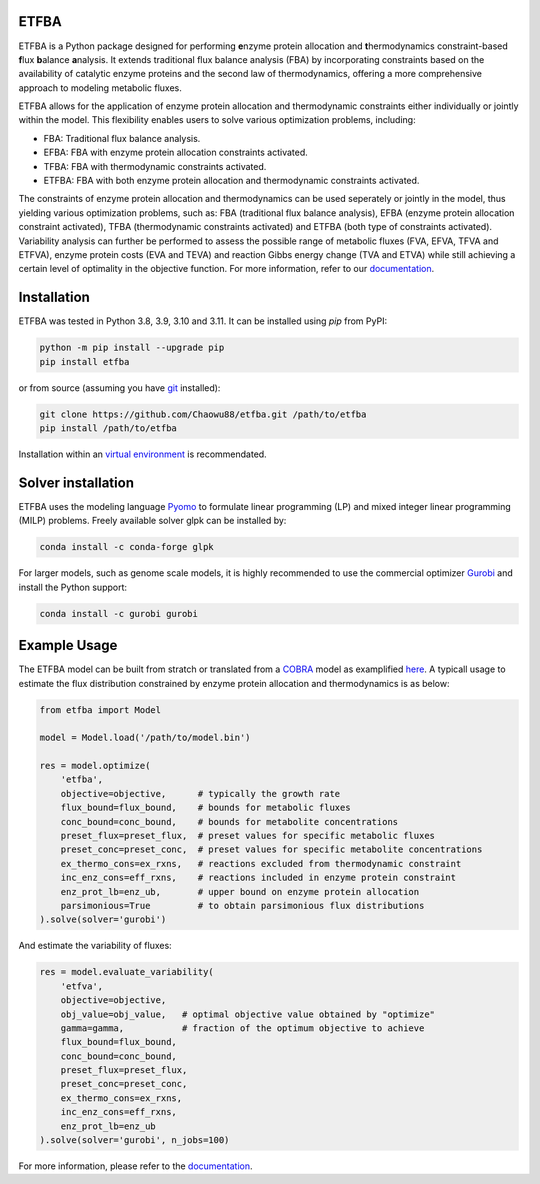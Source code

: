 ETFBA
=======================================

ETFBA is a Python package designed for performing **e**\ nzyme protein allocation and **t**\ hermodynamics constraint-based **f**\ lux **b**\ alance **a**\ nalysis. It extends traditional flux balance analysis (FBA) by incorporating constraints based on the availability of catalytic enzyme proteins and the second law of thermodynamics, offering a more comprehensive approach to modeling metabolic fluxes.

ETFBA allows for the application of enzyme protein allocation and thermodynamic constraints either individually or jointly within the model. This flexibility enables users to solve various optimization problems, including:

- FBA: Traditional flux balance analysis.
- EFBA: FBA with enzyme protein allocation constraints activated.
- TFBA: FBA with thermodynamic constraints activated.
- ETFBA: FBA with both enzyme protein allocation and thermodynamic constraints activated.

The constraints of enzyme protein allocation and thermodynamics can be used seperately or jointly in the model, thus yielding various optimization problems, such as: FBA (traditional flux balance analysis), EFBA (enzyme protein allocation constraint activated), TFBA (thermodynamic constraints activated) and ETFBA (both type of constraints activated). Variability analysis can further be performed to assess the possible range of metabolic fluxes (FVA, EFVA, TFVA and ETFVA), enzyme protein costs (EVA and TEVA) and reaction Gibbs energy change (TVA and ETVA) while still achieving a certain level of optimality in the objective function. For more information, refer to our `documentation <https://etfba.readthedocs.io/en/latest/index.html>`__.

Installation
============

ETFBA was tested in Python 3.8, 3.9, 3.10 and 3.11. It can be installed using *pip* from PyPI:

.. code-block:: python

  python -m pip install --upgrade pip
  pip install etfba

or from source (assuming you have `git <https://git-scm.com/>`__ installed):

.. code-block:: python

  git clone https://github.com/Chaowu88/etfba.git /path/to/etfba
  pip install /path/to/etfba

Installation within an `virtual environment <https://docs.python.org/3.8/tutorial/venv.html>`__ is recommendated.

Solver installation
===================

ETFBA uses the modeling language `Pyomo <https://www.pyomo.org/>`__ to formulate linear programming (LP) and mixed integer linear programming (MILP) problems. Freely available solver glpk can be installed by:

.. code-block:: python

  conda install -c conda-forge glpk

For larger models, such as genome scale models, it is highly recommended to use the commercial optimizer `Gurobi <https://www.gurobi.com/>`__ and install the Python support:

.. code-block:: python

  conda install -c gurobi gurobi

Example Usage
=============

The ETFBA model can be built from stratch or translated from a `COBRA <https://cobrapy.readthedocs.io/en/latest/io.html>`__ model as examplified `here <https://etfba.readthedocs.io/en/latest/building_model.html>`__. A typicall usage to estimate the flux distribution constrained by enzyme protein allocation and thermodynamics is as below:

.. code-block:: python

  from etfba import Model

  model = Model.load('/path/to/model.bin')
  
  res = model.optimize(
      'etfba',
      objective=objective,      # typically the growth rate
      flux_bound=flux_bound,    # bounds for metabolic fluxes 
      conc_bound=conc_bound,    # bounds for metabolite concentrations
      preset_flux=preset_flux,  # preset values for specific metabolic fluxes
      preset_conc=preset_conc,  # preset values for specific metabolite concentrations
      ex_thermo_cons=ex_rxns,   # reactions excluded from thermodynamic constraint
      inc_enz_cons=eff_rxns,    # reactions included in enzyme protein constraint
      enz_prot_lb=enz_ub,       # upper bound on enzyme protein allocation
      parsimonious=True         # to obtain parsimonious flux distributions
  ).solve(solver='gurobi')

And estimate the variability of fluxes:

.. code-block:: python

  res = model.evaluate_variability(
      'etfva',
      objective=objective,
      obj_value=obj_value,   # optimal objective value obtained by "optimize"
      gamma=gamma,           # fraction of the optimum objective to achieve
      flux_bound=flux_bound,
      conc_bound=conc_bound,
      preset_flux=preset_flux,
      preset_conc=preset_conc,
      ex_thermo_cons=ex_rxns,
      inc_enz_cons=eff_rxns,
      enz_prot_lb=enz_ub
  ).solve(solver='gurobi', n_jobs=100)

For more information, please refer to the `documentation <https://etfba.readthedocs.io/en/latest/index.html>`__.



